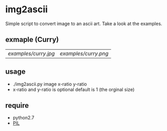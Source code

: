 * img2ascii
Simple script to convert image to an ascii art. Take a look at the examples.

** exmaple (Curry)
| [[examples/curry.jpg]] | [[examples/curry.png]] |

** usage
   - ./img2ascii.py image x-ratio y-ratio
   - x-ratio and y-ratio is optional default is 1 (the orginal size)

** require
   - python2.7
   - [[http://www.pythonware.com/products/pil/][PIL]]
